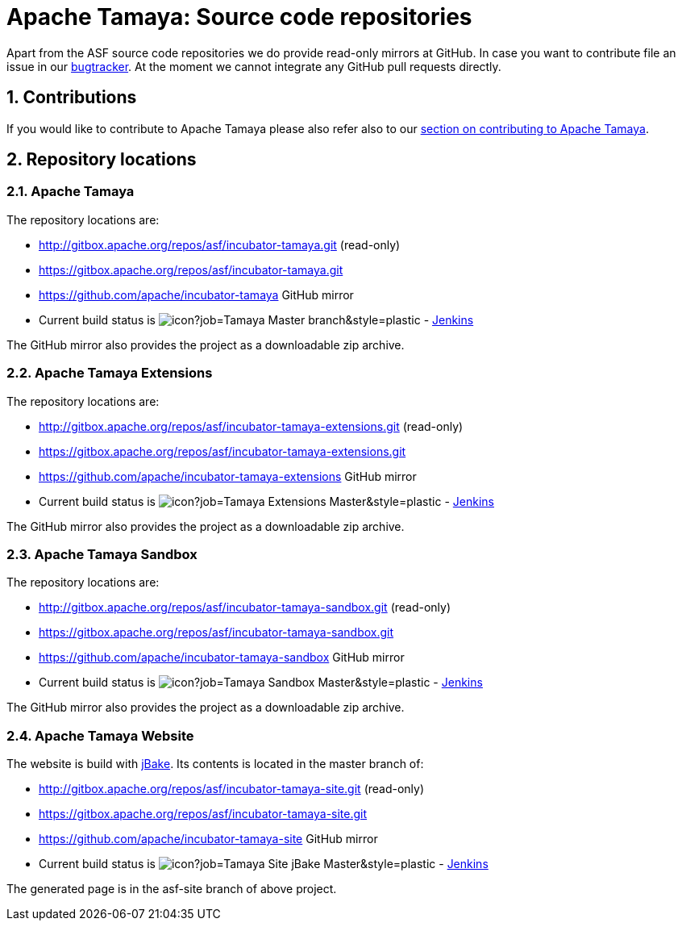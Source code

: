 :jbake-type: page
:jbake-status: published

:sectnums: yes

= Apache Tamaya: Source code repositories

Apart from the ASF source code repositories we do provide read-only mirrors at GitHub.
In case you want to contribute file an issue in our https://issues.apache.org/jira/browse/TAMAYA[bugtracker]. At the moment we cannot integrate any GitHub pull requests directly.

== Contributions

If you would like to contribute to Apache Tamaya please also refer also to our
<<../devguide.adoc#contributing-workflow,section on contributing to Apache Tamaya>>.

== Repository locations

=== Apache Tamaya

The repository locations are:

    - http://gitbox.apache.org/repos/asf/incubator-tamaya.git (read-only)
    - https://gitbox.apache.org/repos/asf/incubator-tamaya.git
    - https://github.com/apache/incubator-tamaya[https://github.com/apache/incubator-tamaya^] GitHub mirror
    - Current build status is image:https://builds.apache.org/buildStatus/icon?job=Tamaya-Master-branch&style=plastic[] - https://builds.apache.org/view/S-Z/view/Tamaya/job/Tamaya-Master-branch[Jenkins^]

The GitHub mirror also provides the project as a downloadable zip archive.

=== Apache Tamaya Extensions

The repository locations are:

    - http://gitbox.apache.org/repos/asf/incubator-tamaya-extensions.git (read-only)
    - https://gitbox.apache.org/repos/asf/incubator-tamaya-extensions.git
    - https://github.com/apache/incubator-tamaya-extensions[https://github.com/apache/incubator-tamaya-extensions^] GitHub mirror
    - Current build status is image:https://builds.apache.org/buildStatus/icon?job=Tamaya-Extensions-Master&style=plastic[] - https://builds.apache.org/view/S-Z/view/Tamaya/job/Tamaya-Extensions-Master[Jenkins^]

The GitHub mirror also provides the project as a downloadable zip archive.

=== Apache Tamaya Sandbox

The repository locations are:

    - http://gitbox.apache.org/repos/asf/incubator-tamaya-sandbox.git (read-only)
    - https://gitbox.apache.org/repos/asf/incubator-tamaya-sandbox.git
    - https://github.com/apache/incubator-tamaya-sandbox[https://github.com/apache/incubator-tamaya-sandbox^] GitHub mirror
    - Current build status is image:https://builds.apache.org/buildStatus/icon?job=Tamaya-Sandbox-Master&style=plastic[] - https://builds.apache.org/view/S-Z/view/Tamaya/job/Tamaya-Sandbox-Master[Jenkins^]

The GitHub mirror also provides the project as a downloadable zip archive.

=== Apache Tamaya Website

The website is build with http://jbake.org/[jBake^]. Its contents is located in the master branch of:

    - http://gitbox.apache.org/repos/asf/incubator-tamaya-site.git (read-only)
    - https://gitbox.apache.org/repos/asf/incubator-tamaya-site.git
    - https://github.com/apache/incubator-tamaya-site[https://github.com/apache/incubator-tamaya-site^] GitHub mirror
    - Current build status is image:https://builds.apache.org/buildStatus/icon?job=Tamaya-Site-jBake-Master&style=plastic[] - https://builds.apache.org/view/S-Z/view/Tamaya/job/Tamaya-Site-jBake-Master[Jenkins^]

The generated page is in the asf-site branch of above project.

